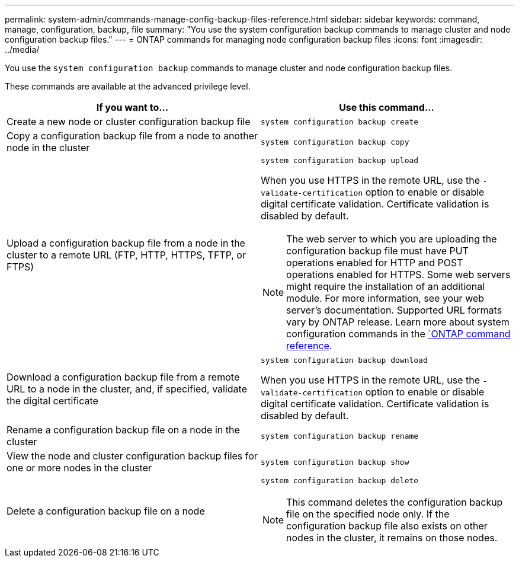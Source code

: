 ---
permalink: system-admin/commands-manage-config-backup-files-reference.html
sidebar: sidebar
keywords: command, manage, configuration, backup, file
summary: "You use the system configuration backup commands to manage cluster and node configuration backup files."
---
= ONTAP commands for managing node configuration backup files
:icons: font
:imagesdir: ../media/

[.lead]
You use the `system configuration backup` commands to manage cluster and node configuration backup files.

These commands are available at the advanced privilege level.

[options="header"]
|===
| If you want to...| Use this command...
a|
Create a new node or cluster configuration backup file
a|
`system configuration backup create`
a|
Copy a configuration backup file from a node to another node in the cluster
a|
`system configuration backup copy`
a|
Upload a configuration backup file from a node in the cluster to a remote URL (FTP, HTTP, HTTPS, TFTP, or FTPS)
a|
`system configuration backup upload`

When you use HTTPS in the remote URL, use the `-validate-certification` option to enable or disable digital certificate validation. Certificate validation is disabled by default.

[NOTE]
====
The web server to which you are uploading the configuration backup file must have PUT operations enabled for HTTP and POST operations enabled for HTTPS. Some web servers might require the installation of an additional module. For more information, see your web server's documentation. Supported URL formats vary by ONTAP release. Learn more about system configuration commands in the https://docs.netapp.com/us-en/ontap-cli/[`ONTAP command reference^].
====

a|
Download a configuration backup file from a remote URL to a node in the cluster, and, if specified, validate the digital certificate
a|
`system configuration backup download`

When you use HTTPS in the remote URL, use the `-validate-certification` option to enable or disable digital certificate validation. Certificate validation is disabled by default.

a|
Rename a configuration backup file on a node in the cluster
a|
`system configuration backup rename`
a|
View the node and cluster configuration backup files for one or more nodes in the cluster
a|
`system configuration backup show`
a|
Delete a configuration backup file on a node
a|
`system configuration backup delete`

[NOTE]
====
This command deletes the configuration backup file on the specified node only. If the configuration backup file also exists on other nodes in the cluster, it remains on those nodes.
====

|===
